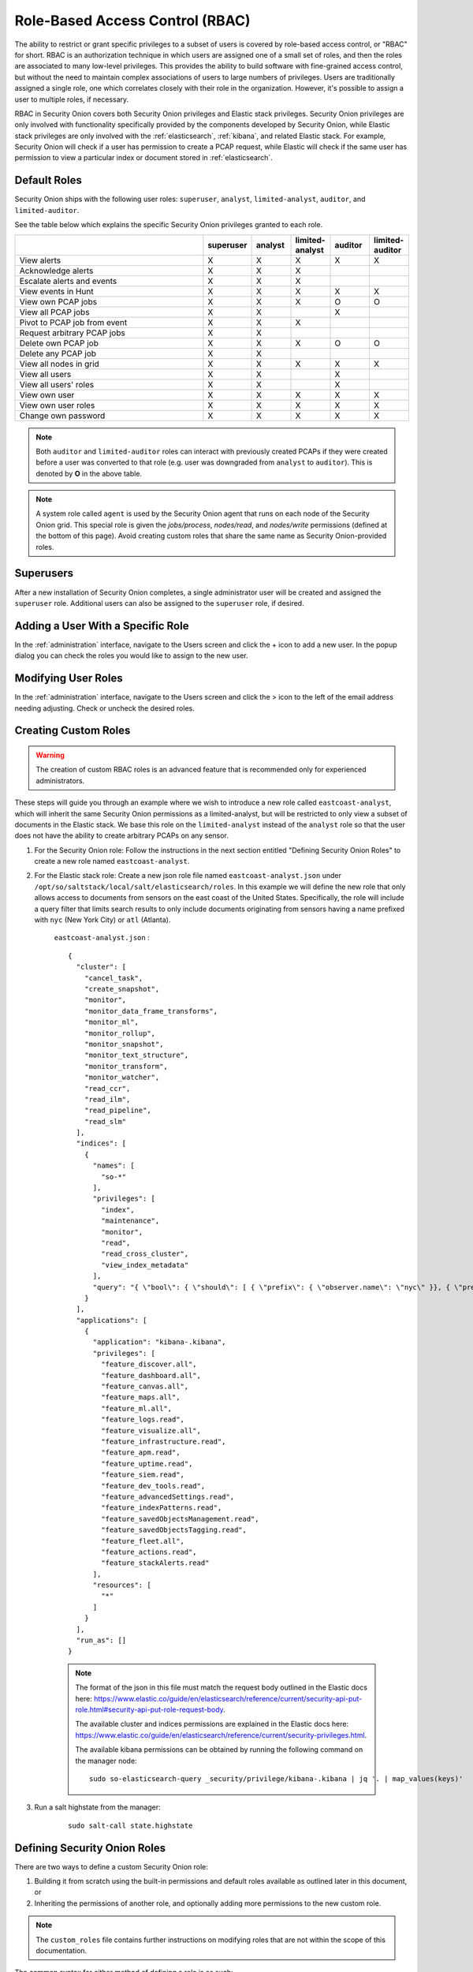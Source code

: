 

.. _rbac:

Role-Based Access Control (RBAC)
=================================

The ability to restrict or grant specific privileges to a subset of users is covered by role-based access control, or "RBAC" for short. RBAC is an authorization technique in which users are assigned one of a small set of roles, and then the roles are associated to many low-level privileges. This provides the ability to build software with fine-grained access control, but without the need to maintain complex associations of users to large numbers of privileges. Users are traditionally assigned a single role, one which correlates closely with their role in the organization. However, it's possible to assign a user to multiple roles, if necessary.

RBAC in Security Onion covers both Security Onion privileges and Elastic stack privileges. Security Onion privileges are only involved with functionality specifically provided by the components developed by Security Onion, while Elastic stack privileges are only involved with the :ref:`elasticsearch`, :ref:`kibana`, and related Elastic stack. For example, Security Onion will check if a user has permission to create a PCAP request, while Elastic will check if the same user has permission to view a particular index or document stored in :ref:`elasticsearch`. 

Default Roles
-------------

Security Onion ships with the following user roles: ``superuser``, ``analyst``, ``limited-analyst``, ``auditor``, and ``limited-auditor``.

See the table below which explains the specific Security Onion privileges granted to each role. 

.. list-table::
    :widths: 50 10 10 10 10 10
    :header-rows: 1
    :name: role-table

    * - 
      - superuser
      - analyst
      - limited-analyst
      - auditor
      - limited-auditor
    * - View alerts
      - X
      - X
      - X
      - X
      - X
    * - Acknowledge alerts
      - X
      - X
      - X
      - 
      -
    * - Escalate alerts and events
      - X
      - X
      - X
      - 
      -
    * - View events in Hunt
      - X
      - X
      - X
      - X
      - X
    * - View own PCAP jobs
      - X
      - X
      - X
      - O
      - O
    * - View all PCAP jobs
      - X
      - X
      - 
      - X
      - 
    * - Pivot to PCAP job from event
      - X
      - X
      - X
      - 
      -  
    * - Request arbitrary PCAP jobs
      - X
      - X
      -  
      -  
      -  
    * - Delete own PCAP job
      - X
      - X
      - X
      - O
      - O
    * - Delete any PCAP job
      - X
      - X
      -  
      -  
      -  
    * - View all nodes in grid
      - X
      - X
      - X
      - X
      - X
    * - View all users
      - X
      - X
      -  
      - X
      -  
    * - View all users' roles
      - X
      - X
      -  
      - X
      -  
    * - View own user
      - X
      - X
      - X
      - X
      - X
    * - View own user roles
      - X
      - X
      - X
      - X
      - X
    * - Change own password
      - X
      - X
      - X
      - X
      - X


.. note::

    Both ``auditor`` and ``limited-auditor`` roles can interact with previously created PCAPs if they were created before a user was converted to that role (e.g. user was downgraded from ``analyst`` to ``auditor``). This is denoted by **O** in the above table.

.. note::

    A system role called ``agent`` is used by the Security Onion agent that runs on each node of the Security Onion grid. This special role is given the  *jobs/process*, *nodes/read*, and *nodes/write* permissions (defined at the bottom of this page). Avoid creating custom roles that share the same name as Security Onion-provided roles.


Superusers
----------

After a new installation of Security Onion completes, a single administrator user will be created and assigned the ``superuser`` role. Additional users can also be assigned to the ``superuser`` role, if desired.

Adding a User With a Specific Role
----------------------------------

In the :ref:`administration` interface, navigate to the Users screen and click the + icon to add a new user. In the popup dialog you can check the roles you would like to assign to the new user.

Modifying User Roles
----------------------

In the :ref:`administration` interface, navigate to the Users screen and click the > icon to the left of the email address needing adjusting. Check or uncheck the desired roles. 


Creating Custom Roles
---------------------

.. warning:: 

    The creation of custom RBAC roles is an advanced feature that is recommended only for experienced administrators.

These steps will guide you through an example where we wish to introduce a new role called ``eastcoast-analyst``, which will inherit the same Security Onion permissions as a limited-analyst, but will be restricted to only view a subset of documents in the Elastic stack. We base this role on the ``limited-analyst`` instead of the ``analyst`` role so that the user does not have the ability to create arbitrary PCAPs on any sensor.

1. For the Security Onion role: Follow the instructions in the next section entitled "Defining Security Onion Roles" to create a new role named ``eastcoast-analyst``.

2. For the Elastic stack role: Create a new json role file named ``eastcoast-analyst.json`` under ``/opt/so/saltstack/local/salt/elasticsearch/roles``. In this example we will define the new role that only allows access to documents from sensors on the east coast of the United States. Specifically, the role will include a query filter that limits search results to only include documents originating from sensors having a name prefixed with ``nyc`` (New York City) or ``atl`` (Atlanta). 

    ``eastcoast-analyst.json`` :
    ::

        {
          "cluster": [
            "cancel_task",
            "create_snapshot",
            "monitor",
            "monitor_data_frame_transforms",
            "monitor_ml",
            "monitor_rollup",
            "monitor_snapshot",
            "monitor_text_structure",
            "monitor_transform",
            "monitor_watcher",
            "read_ccr",
            "read_ilm",
            "read_pipeline",
            "read_slm"
          ],
          "indices": [
            {
              "names": [
                "so-*"
              ],
              "privileges": [
                "index",
                "maintenance",
                "monitor",
                "read",
                "read_cross_cluster",
                "view_index_metadata"
              ],
              "query": "{ \"bool\": { \"should\": [ { \"prefix\": { \"observer.name\": \"nyc\" }}, { \"prefix\": { \"observer.name\": \"atl\" }} ]}}"
            }
          ],
          "applications": [
            {
              "application": "kibana-.kibana",
              "privileges": [
                "feature_discover.all",
                "feature_dashboard.all",
                "feature_canvas.all",
                "feature_maps.all",
                "feature_ml.all",
                "feature_logs.read",
                "feature_visualize.all",
                "feature_infrastructure.read",
                "feature_apm.read",
                "feature_uptime.read",
                "feature_siem.read",
                "feature_dev_tools.read",
                "feature_advancedSettings.read",
                "feature_indexPatterns.read",
                "feature_savedObjectsManagement.read",
                "feature_savedObjectsTagging.read",
                "feature_fleet.all",
                "feature_actions.read",
                "feature_stackAlerts.read"
              ],
              "resources": [
                "*"
              ]
            }
          ],
          "run_as": []
        }

    .. note::

        The format of the json in this file must match the request body outlined in the Elastic docs here: https://www.elastic.co/guide/en/elasticsearch/reference/current/security-api-put-role.html#security-api-put-role-request-body.

        The available cluster and indices permissions are explained in the Elastic docs here: https://www.elastic.co/guide/en/elasticsearch/reference/current/security-privileges.html.

        The available kibana permissions can be obtained by running the following command on the manager node:

        ::

            sudo so-elasticsearch-query _security/privilege/kibana-.kibana | jq '. | map_values(keys)'


3. Run a salt highstate from the manager:

    ::

        sudo salt-call state.highstate


Defining Security Onion Roles
-----------------------------

There are two ways to define a custom Security Onion role: 

1) Building it from scratch using the built-in permissions and default roles available as outlined later in this document, or 

2) Inheriting the permissions of another role, and optionally adding more permissions to the new custom role.

.. note::
    
    The ``custom_roles`` file contains further instructions on modifying roles that are not within the scope of this documentation.


The common syntax for either method of defining a role is as such:

.. code-block:: text

    <existing role or permission>:<new role>


1. Creating the role for the above east coast analyst using the first method, building the custom role from scratch, would be written like so:

    ::
        
        case-admin:eastcoast-analyst
        event-admin:eastcoast-analyst
        node-monitor:eastcoast-analyst
        user-monitor:eastcoast-analyst
        job-user:eastcoast-analyst

2. Alternatively, the ``eastcoast-analyst`` role could be created by inheriting the permissions of the analyst role:

    ::

        limited-analyst:eastcoast-analyst


Security Onion Privileges and Default Roles
^^^^^^^^^^^^^^^^^^^^^^^^^^^^^^^^^^^^^^^^^^^

The available low-level Security Onion privileges are listed in the table below:

.. list-table::
    :widths: 25 50
    :header-rows: 0

    * - *cases/read*
      - Read all case-related information for all cases
    * - *cases/write*
      - Create and update cases, and escalate events to cases
    * - *events/read*
      - Read from Elasticsearch
    * - *events/write*
      - Write to Elasticsearch
    * - *events/ack*
      - Acknowledge alerts
    * - *jobs/read*
      - View all PCAP jobs
    * - *jobs/pivot*
      - Pivot to PCAP job from event
    * - *jobs/write*
      - Request arbitrary PCAP jobs
    * - *jobs/delete*
      - Delete any PCAP job
    * - *jobs/process*
      - Update, read, and attach packets to all pending PCAP jobs †
    * - *nodes/read*
      - View all nodes in grid
    * - *nodes/write*
      - Update node information †
    * - *roles/read*
      - View all users' roles
    * - *roles/write*
      - Change any user's role
    * - *users/read*
      - View all users
    * - *users/write*
      - Change any user's password
    * - *users/delete*
      - Delete any user

These discrete privileges are then collected into privilege groups as defined below:

.. list-table::
    :widths: 25 50
    :header-rows: 0

    * - case-admin
      - *cases/write*
    * - case-monitor
      - *cases/read*
    * - event-admin
      - *events/read*, *events/write*, *events/ack*
    * - event-monitor
      - *events/read*
    * - job-admin
      - *jobs/read*, *jobs/pivot*, *jobs/write*, *jobs/delete*
    * - job-monitor
      - *jobs/read*
    * - job-user
      - *jobs/pivot*
    * - job-processor
      - *jobs/process* †
    * - node-admin
      - *nodes/read*, *nodes/write*
    * - node-monitor
      - *nodes/read*
    * - user-admin
      - *roles/read*, *roles/write*, *users/read*, *users/write*, *users/delete*
    * - user-monitor
      - *roles/read*, *users/read*

† intended for use by Sensoroni agents only
